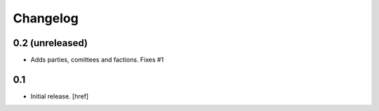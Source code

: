 
Changelog
---------

0.2 (unreleased)
~~~~~~~~~~~~~~~~

- Adds parties, comittees and factions. Fixes #1

0.1
~~~

- Initial release.
  [href]
